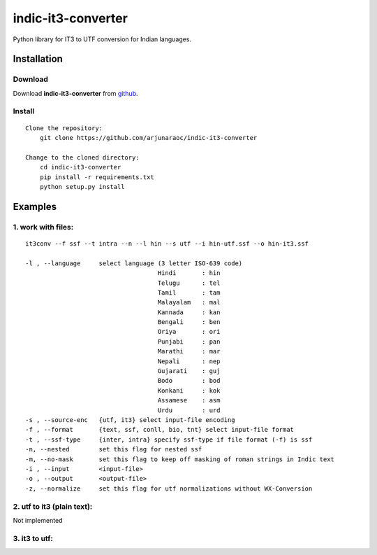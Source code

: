 indic-it3-converter
===================

|Build Status| |Coverage Status| |CircleCI|

.. |Build Status| image:: https://travis-ci.org/arjunaraoc/indic-it3-converter.svg?branch=master 
   :target: https://travis-ci.org/arjunaraoc/indic-it3-converter

.. |Coverage Status| image:: https://coveralls.io/repos/github/arjunaraoc/indic-it3-converter/badge.svg?branch=master 
   :target: https://coveralls.io/github/arjunaraoc/indic-it3-converter?branch=master

.. |CircleCI| image:: https://circleci.com/gh/arjunaraoc/indic-it3-converter.svg?style=shield&circle-token=:circle-token 
    :target: https://circleci.com/gh/arjunaraoc/indic-it3-converter


Python library for IT3 to UTF conversion  for Indian languages.

Installation
------------

Download
^^^^^^^^

Download **indic-it3-converter**  from `github`_.

.. _`github`: https://github.com/irshadbhat/indic-it3-converter

Install
^^^^^^^

::

    Clone the repository:
        git clone https://github.com/arjunaraoc/indic-it3-converter

    Change to the cloned directory:
        cd indic-it3-converter
        pip install -r requirements.txt
        python setup.py install

Examples
--------

1. work with files:
^^^^^^^^^^^^^^^^^^^

.. parsed-literal::

    it3conv --f ssf --t intra --n --l hin --s utf --i hin-utf.ssf --o hin-it3.ssf

    -l , --language     select language (3 letter ISO-639 code)
                                        Hindi       : hin
                                        Telugu      : tel
                                        Tamil       : tam
                                        Malayalam   : mal
                                        Kannada     : kan
                                        Bengali     : ben
                                        Oriya       : ori
                                        Punjabi     : pan
                                        Marathi     : mar
                                        Nepali      : nep
                                        Gujarati    : guj
                                        Bodo        : bod
                                        Konkani     : kok
                                        Assamese    : asm
                                        Urdu        : urd
    -s , --source-enc   {utf, it3} select input-file encoding
    -f , --format       {text, ssf, conll, bio, tnt} select input-file format
    -t , --ssf-type     {inter, intra} specify ssf-type if file format (-f) is ssf
    -n, --nested        set this flag for nested ssf
    -m, --no-mask       set this flag to keep off masking of roman strings in Indic text
    -i , --input        <input-file>
    -o , --output       <output-file>
    -z, --normalize     set this flag for utf normalizations without WX-Conversion

2. utf to it3 (plain text):
^^^^^^^^^^^^^^^^^^^^^^^^^^

Not implemented

3. it3 to utf:
^^^^^^^^^^^^^

.. code:: python
    Example for Telugu it3 to Utf-8
    -------------------------------
    >>> from it3conv import IT3C
    >>> it3c = IT3C(lang='tel', order='it32utf')
    >>> tel_it3=u'''tirumala tirupati aan\'dhrulaku pavitra pund-ya kshheitramu'''
    >>> tel_utf_ = it3c.convert(tel_it3)
    >>> print(tel_utf_)
    ... తిరుమల తిరుపతి ఆంధ్రులకు పవిత్ర పుణ్య క్షేత్రము
    >>>




